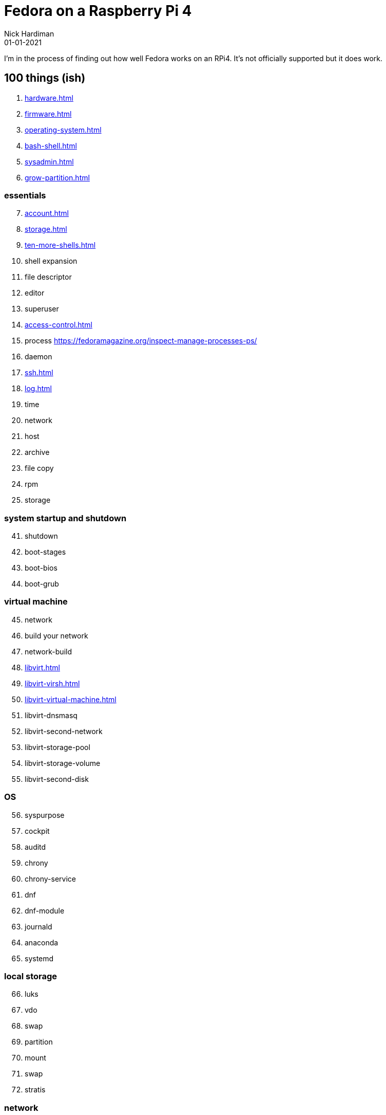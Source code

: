 = Fedora on a Raspberry Pi 4
Nick Hardiman 
:source-highlighter: pygments
:revdate: 01-01-2021


I'm in the process of finding out how well Fedora works on an RPi4. 
It's not officially supported but it does work. 


== 100 things (ish) 

. xref:hardware.adoc[]
. xref:firmware.adoc[]
. xref:operating-system.adoc[]
. xref:bash-shell.adoc[]
. xref:sysadmin.adoc[]
. xref:grow-partition.adoc[]


=== essentials 

[start=7]
. xref:account.adoc[]
. xref:storage.adoc[]
. xref:ten-more-shells.adoc[]
. shell expansion  
. file descriptor 
. editor 
. superuser 
. xref:access-control.adoc[]
. process   https://fedoramagazine.org/inspect-manage-processes-ps/
. daemon 
. xref:ssh.adoc[]
. xref:log.adoc[]
. time 
. network 
. host 
. archive 
. file copy 
. rpm 
. storage 

=== system startup and shutdown 

[start=41]
. shutdown 
. boot-stages
. boot-bios
. boot-grub

=== virtual machine 

[start=45]
. network
. build your network
. network-build
. xref:libvirt.adoc[]
. xref:libvirt-virsh.adoc[]
. xref:libvirt-virtual-machine.adoc[]
. libvirt-dnsmasq
. libvirt-second-network
. libvirt-storage-pool
. libvirt-storage-volume
. libvirt-second-disk

=== OS

[start=56]
. syspurpose
. cockpit
. auditd
. chrony
. chrony-service
. dnf
. dnf-module
. journald
. anaconda 
. systemd 

=== local storage

[start=66]
. luks
. vdo
. swap
. partition 
. mount 
. swap
. stratis 

=== network 

[start=73]
. IPv6 
. teamed interface 
. bridge 
. NAT
. DNS 

=== network storage 

[start=78]
. file network nfs service 
. file network nfs client 
. automount 
. iSCSI remote block storage 

=== cgroups

[start=82]
. cgroups
. cgroup-apache
. cgroup-cpu
. cgroup-memory
. cgroup-storage

=== code

[start=87]
. git
. git-hook
. python
. python3-virtualenv
. regular expression 

=== automation

[start=92]
. ansible-engine
. ansible-guest-host
. ansible-lint
. ansible-molecule

=== container

[start=96]
. container-tools
. container-buildah
. container-systemd
. container-systemd

=== storage 

[start=100]
. regular expression 
. process schedule
. process multitask

=== security 

[start=103]
. MAC/SELinux
. network firewall 
. security kerberos 
. file exclusive storage 
. file shared storage 
. TLS 

=== application 

[start=109]
. DB mariadb 
. web apache 
. web CGI 

